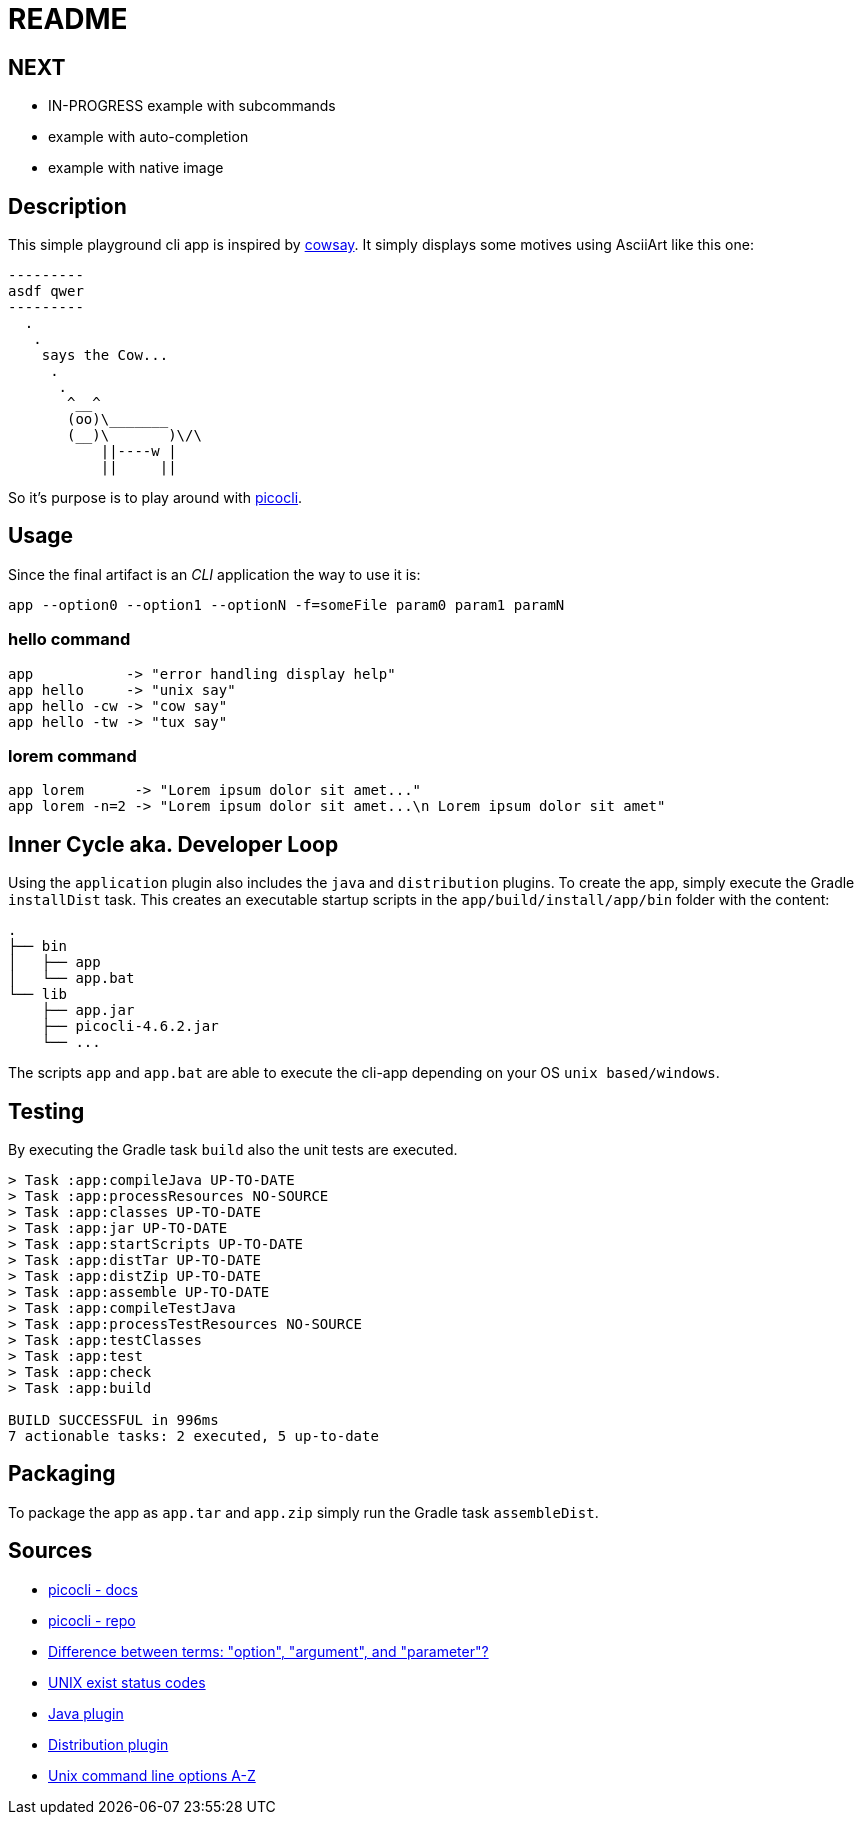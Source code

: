 = README

== NEXT

- IN-PROGRESS example with subcommands
- example with auto-completion
- example with native image

== Description

This simple playground cli app is inspired by https://en.wikipedia.org/wiki/Cowsay[cowsay].
It simply displays some motives using AsciiArt like this one:

....
---------
asdf qwer
---------
  .
   .
    says the Cow...
     .
      .
       ^__^
       (oo)\_______
       (__)\       )\/\
           ||----w |
           ||     ||
....

So it's purpose is to play around with https://picocli.info/[picocli].

== Usage

Since the final artifact is an __CLI__ application the way to use it is:

....
app --option0 --option1 --optionN -f=someFile param0 param1 paramN
....

=== hello command

....
app           -> "error handling display help"
app hello     -> "unix say"
app hello -cw -> "cow say"
app hello -tw -> "tux say"
....

=== lorem command

....
app lorem      -> "Lorem ipsum dolor sit amet..."
app lorem -n=2 -> "Lorem ipsum dolor sit amet...\n Lorem ipsum dolor sit amet"
....

== Inner Cycle aka. Developer Loop

Using the `application` plugin also includes the `java` and `distribution` plugins.
To create the app, simply execute the Gradle `installDist` task.
This creates an executable startup scripts in the `app/build/install/app/bin` folder with the content:

....
.
├── bin
│   ├── app
│   └── app.bat
└── lib
    ├── app.jar
    ├── picocli-4.6.2.jar
    └── ...
....

The scripts `app` and `app.bat` are able to execute the cli-app depending on your OS `unix based/windows`.

== Testing
By executing the Gradle task `build` also the unit tests are executed.
....
> Task :app:compileJava UP-TO-DATE
> Task :app:processResources NO-SOURCE
> Task :app:classes UP-TO-DATE
> Task :app:jar UP-TO-DATE
> Task :app:startScripts UP-TO-DATE
> Task :app:distTar UP-TO-DATE
> Task :app:distZip UP-TO-DATE
> Task :app:assemble UP-TO-DATE
> Task :app:compileTestJava
> Task :app:processTestResources NO-SOURCE
> Task :app:testClasses
> Task :app:test
> Task :app:check
> Task :app:build

BUILD SUCCESSFUL in 996ms
7 actionable tasks: 2 executed, 5 up-to-date
....

== Packaging
To package the app as `app.tar` and `app.zip` simply run the Gradle task `assembleDist`.

== Sources
- https://picocli.info/[picocli - docs]
- https://github.com/remkop/picocli[picocli - repo]
- https://stackoverflow.com/questions/36495669/difference-between-terms-option-argument-and-parameter/36495940[Difference between terms: "option", "argument", and "parameter"?]
- https://stackoverflow.com/questions/1101957/are-there-any-standard-exit-status-codes-in-linux/40484670#40484670[UNIX exist status codes]
- https://docs.gradle.org/current/userguide/java_plugin.html#java_plugin[Java plugin]
- https://docs.gradle.org/current/userguide/distribution_plugin.html#distribution_plugin[Distribution plugin]
- http://catb.org/~esr/writings/taoup/html/ch10s05.html#id2948149[Unix command line options A-Z]
